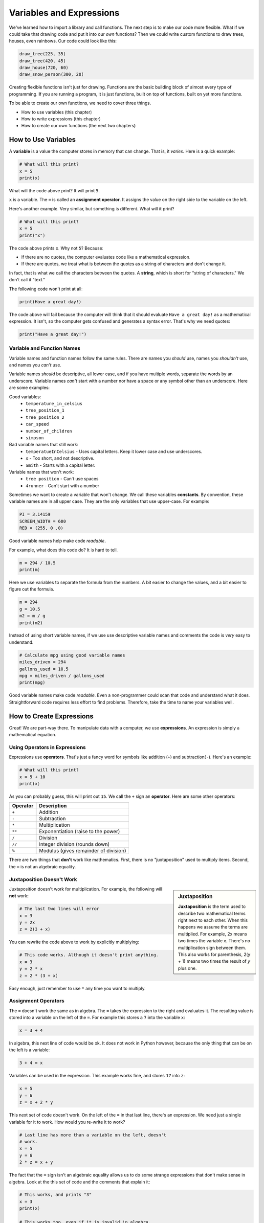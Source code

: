 .. _expressions:

Variables and Expressions
=========================

.. image:: drawing.png
    :width: 35%
    :class: right-image

We've learned how to import a library and call functions.
The next step is to make our code more flexible.
What if we could take that drawing code and put it into
our *own* functions? Then we could write custom functions to draw
trees, houses, even rainbows. Our code could look like this:

.. code-block:: python

    draw_tree(225, 35)
    draw_tree(420, 45)
    draw_house(720, 60)
    draw_snow_person(300, 20)

Creating flexible functions isn't just for drawing.
Functions are the basic building block of almost
every type of programming. If you are running a program, it is just functions,
built on top of functions, built on yet more functions.

To be able to create our own functions, we need to cover three things.

* How to use variables (this chapter)
* How to write expressions (this chapter)
* How to create our own functions (the next two chapters)

How to Use Variables
--------------------

.. image:: expression.jpg
    :width: 35%
    :class: right-image

A **variable** is a value the computer stores in memory that can change. That
is, it *varies*. Here is a quick example:

.. code-block:: python

    # What will this print?
    x = 5
    print(x)

What will the code above print? It will print ``5``.

``x`` is a variable. The ``=`` is called an **assignment operator**. It assigns the value on the
right side to the variable on the left.

Here's another example. Very similar, but something is different. What will
it print?

.. code-block:: python

    # What will this print?
    x = 5
    print("x")

The code above prints ``x``. Why not ``5``? Because:

* If there are no quotes, the computer evaluates code like a mathematical
  expression.
* If there are quotes, we treat what is between the quotes as a string of
  characters and don't change it.

In fact, that is what we call the characters between the quotes. A **string**,
which is short for "string of characters." We don't call it "text."

The following code won't print at all:

.. code-block:: text

    print(Have a great day!)

The code above will fail because the computer will think that it should evaluate
``Have a great day!`` as a mathematical expression. It isn't, so the computer
gets confused and generates a syntax error. That's why we need quotes:

.. code-block:: python

    print("Have a great day!")

Variable and Function Names
^^^^^^^^^^^^^^^^^^^^^^^^^^^

.. image:: hello.svg
    :width: 35%
    :class: right-image

Variable names and function names follow the same rules. There are
names you *should* use, names you *shouldn't* use, and
names you *can't* use.

Variable names *should* be descriptive, all lower case, and if you have
multiple words, separate the words by an underscore.
Variable names *can't* start with a number nor have a space or any symbol
other than an underscore.
Here are some examples:

Good variables:
    * ``temperature_in_celsius``
    * ``tree_position_1``
    * ``tree_position_2``
    * ``car_speed``
    * ``number_of_children``
    * ``simpson``

Bad variable names that still work:
    * ``temperatueInCelsius`` - Uses capital letters. Keep it lower case and use underscores.
    * ``x`` - Too short, and not descriptive.
    * ``Smith`` - Starts with a capital letter.

Variable names that won't work:
    * ``tree position`` - Can't use spaces
    * ``4runner`` - Can't start with a number

Sometimes we want to create a variable that won't change.
We call these variables **constants**.
By convention, these variable names are in all upper case. They are
the only variables that use upper-case. For example:

.. code-block:: python

    PI = 3.14159
    SCREEN_WIDTH = 600
    RED = (255, 0 ,0)

Good variable names help make code *readable*.

For example, what does this code do? It is hard to tell.

.. code-block:: python

    m = 294 / 10.5
    print(m)

Here we use variables to separate the formula from the numbers.
A bit easier to change the values, and a bit easier to figure out the formula.

.. code-block:: python

    m = 294
    g = 10.5
    m2 = m / g
    print(m2)

Instead of using short variable names, if we use use descriptive variable names
and comments the code is *very* easy to understand.

.. code-block:: python

    # Calculate mpg using good variable names
    miles_driven = 294
    gallons_used = 10.5
    mpg = miles_driven / gallons_used
    print(mpg)

Good variable names make code *readable*. Even a non-programmer could scan
that code and understand what it does. Straightforward code requires less
effort to find problems. Therefore, take the time to name your variables well.

How to Create Expressions
-------------------------

Great! We are part-way there. To manipulate data with a computer, we use
**expressions**. An expression is simply a mathematical equation.

Using Operators in Expressions
^^^^^^^^^^^^^^^^^^^^^^^^^^^^^^

.. image:: calculator.svg
    :width: 20%
    :class: right-image

Expressions use **operators**. That's just a fancy word for symbols like
addition (``+``) and subtraction(``-``).
Here's an example:

.. code-block:: python

    # What will this print?
    x = 5 + 10
    print(x)

As you can probably guess, this will print out ``15``. We call the ``+`` sign
an **operator**. Here are some other operators:

========== =====================================
Operator   Description
========== =====================================
``+``      Addition
``-``      Subtraction
``*``      Multiplication
``**``     Exponentiation (raise to the power)
``/``      Division
``//``     Integer division (rounds down)
``%``      Modulus (gives remainder of division)
========== =====================================

There are two things that **don't** work like mathematics. First, there is no
"juxtaposition" used to multiply items. Second, the ``=`` is not an algebraic
equality.

Juxtaposition Doesn't Work
^^^^^^^^^^^^^^^^^^^^^^^^^^

.. sidebar:: Juxtaposition

    **Juxtaposition** is the term used to describe two mathematical terms right next
    to each other. When this happens we assume the terms are multiplied. For example,
    2x means two times the variable *x*. There's no multiplication sign between them.
    This
    also works for parenthesis, 2(y + 1) means two times the result of *y* plus one.

Juxtaposition doesn't work for multiplication.
For example, the following will **not** work:

.. code-block:: python

    # The last two lines will error
    x = 3
    y = 2x
    z = 2(3 + x)

You can rewrite the code above to work by explicitly multiplying:

.. code-block:: python

    # This code works. Although it doesn't print anything.
    x = 3
    y = 2 * x
    z = 2 * (3 + x)

Easy enough, just remember to use ``*`` any time you want to multiply.

Assignment Operators
^^^^^^^^^^^^^^^^^^^^

The ``=`` doesn't work the same as in algebra. The ``=`` takes the expression to
the right and evaluates it. The resulting value is stored into a variable
on the left of the ``=``.
For example this stores a ``7`` into the variable ``x``:

.. code-block:: python

    x = 3 + 4

In algebra, this next line of code would be ok.
It does not work in Python however, because the
only thing that can be on the left is a variable:

.. code-block:: python

    3 + 4 = x

Variables can be used in the expression. This example works fine, and
stores ``17`` into ``z``:

.. code-block:: python

    x = 5
    y = 6
    z = x + 2 * y

This next set of code doesn't work. On the left of the ``=`` in that last line,
there's an expression. We need just a single variable for it to work.
How would you re-write it to work?

.. code-block:: python

    # Last line has more than a variable on the left, doesn't
    # work.
    x = 5
    y = 6
    2 * z = x + y

The fact that the ``=`` sign isn't an algebraic equality allows us to do some
strange expressions that don't make sense in algebra. Look at the this set
of code and the comments that explain it:

.. code-block:: python

    # This works, and prints "3"
    x = 3
    print(x)

    # This works too, even if it is invalid in algebra.
    # It takes the value of x (which is 3) and adds one. Then stores
    # the result (4) back in x. So we'll print "4".
    x = x + 1
    print(x)

.. _incrementing_x:

Increasing a Variable
^^^^^^^^^^^^^^^^^^^^^

.. image:: increase.svg
    :width: 20%
    :class: right-image

What if we want to change a value stored in a variable? We need to use
an assignment operator.

For example, take a look at this code. It prints the number ``4`` twice.
First, we assign ``3`` to ``x``.
Then, every time we print we add one to ``x``.
We *aren't* changing the original value of ``x``, so we don't print ``4`` and
then ``5``. The variable ``x`` only holds the number ``3``.

.. code-block:: python

    # Add one to x, but the number x holds does not change.
    x = 3
    print(x + 1)
    print(x + 1)

Take a look at this example. This example prints ``3``. It *does* add ``1`` to ``x``.
But it does nothing with the result. We don't print it. Just like the prior example,
the number in ``x`` doesn't change.

.. code-block:: python

    # Add one to x, but the number x holds still does not change.
    x = 3
    x + 1
    print(x)

Now look at this example. We use the assignment operator. We store into ``x`` the result
of ``x + 1``. This *does* increase the value stored in ``x`` and therefore we print out
a ``4``.

.. code-block:: python

    x = 3
    x = x + 1
    print(x)

.. note::

   It can be confusing to learn when to use ``x + 1`` and when to use ``x = x + 1``. Remember,
   the former does *not* change the value of ``x``.

Increment/Decrement Operators
^^^^^^^^^^^^^^^^^^^^^^^^^^^^^

.. image:: up_down.svg
    :width: 20%
    :class: right-image

The ``=`` symbol isn't the only assignment operator.
Here are the other assignment operators:

========== =====================================
Operator   Description
========== =====================================
``=``      Assignment
``+=``     Increment
``-=``     Decrement
``*=``     Multiply
``/=``     Divide
========== =====================================

Because statements like ``x = x + 1`` are so common, we can shorten this
using the ``+=`` assignment operator. Examine this code to see how it
works:

.. code-block:: python

    # This works, and prints "3"
    x = 3
    print(x)

    # Make x bigger by one using the regular
    # assignment operator.
    x = x + 1
    print(x)

    # Make x bigger by one, using the +=
    # assignment operator.
    x += 1
    print(x)

    # Make x smaller by five using the -=
    # operator.
    x -= 5
    print(x)


Remember, if you want to increase or decrease a variable, you need to use an assignment operator.

Oh, and a common mistake is to mix the ``+`` and ``+=`` operator as shown in this
example. It doesn't just add one to x, it doubles x and adds one.

.. code-block:: python

    # This doubles x, and then adds one.
    # Probably not what the programmer intended.
    x += x + 1

Using Expressions In Function Calls
^^^^^^^^^^^^^^^^^^^^^^^^^^^^^^^^^^^

Expressions are not limited to assignment statements.
We can use expressions as parameters in function calls.
This can be useful when you need a quick calculation.
For example, what if we want
to draw a circle in the center of the screen?

By creating variables for the height and width of the
screen, we can set the screen size, and also do a quick
calculation to find the screen center. In this example
we use constant variables for the screen width and height. Then
use some math to calculate the center of the screen.

.. code-block:: python
    :linenos:
    :emphasize-lines: 3-4, 12-18
    :caption: Calculating the center of the screen

    import arcade

    SCREEN_WIDTH = 800
    SCREEN_HEIGHT = 600

    arcade.open_window(SCREEN_WIDTH, SCREEN_HEIGHT, "Drawing Example")

    arcade.set_background_color(arcade.color.WHITE)

    arcade.start_render()

    # Instead of this:
    # arcade.draw_circle_filled(400, 300, 50, arcade.color.FOREST_GREEN)
    # do this:
    arcade.draw_circle_filled(SCREEN_WIDTH / 2,
                              SCREEN_HEIGHT / 2,
                              50,
                              arcade.color.FOREST_GREEN)

    arcade.finish_render()
    arcade.run()

The great thing about this is that the variables which control the screen size
can be changed, and the circle will automatically be re-centered. Had we simply
coded (400, 300) as the center, we'd need to go and change that number as well.
Perhaps not a big deal with a small program, but as our programs get larger it
saves a lot of time.

Order of Operations
^^^^^^^^^^^^^^^^^^^

.. image:: calculator_2.svg
    :width: 20%
    :class: right-image

Python will evaluate expressions using the same *order of operations*
you learned in math.
For example this expression does not correctly calculate the average:

.. code-block:: python

    average = 90 + 86 + 71 + 100 + 98 / 5

The first operation to be calculated is ``98 / 5``, rather than adding up
the numbers. That is, the computer calculates this equation instead:

.. math::

   90+86+71+100+\frac{98}{5}

What we need is an equation where the division happens last:

.. math::

   \dfrac{90+86+71+100+98}{5}

By using parentheses around the addition in our code, this problem can be fixed:

.. code-block:: python

    average = (90 + 86 + 71 + 100 + 98) / 5

Printing Variables
------------------

.. image:: printer.svg
    :width: 20%
    :class: right-image

How can you print variables and text together? Say you've got a variable ``answer`` and
you want to print it. Based on what we've learned so far, you can do this code:

.. code-block:: python

    answer = "bananas"
    print(answer)

But that just prints out ``bananas`` on a line by itself. Not very descriptive. What
if we wanted:

.. code-block:: text

    The answer is bananas

You can combine the answer with the additional text by using a comma. Here's
an example:

.. image:: banana.svg
    :width: 20%
    :class: right-image

.. code-block:: python

    answer = "bananas"
    print("The answer is", answer)

That example was better. But it is missing punctuation. This code attempts to
add a period at the end:

.. code-block:: python

    answer = "bananas"
    print("The answer is", answer, ".")

Unfortunately, it doesn't work quite right.
We get an extra space before the period:

.. code-block:: text

    The answer is bananas .

The ``,`` adds a space when we use it in a ``print`` statement. We don't
always want that. We can instead use a ``+`` sign as shown in this example:

.. code-block:: python

    answer = "bananas"
    print("The answer is" + answer + ".")

That gets rid of all the spaces:

.. code-block:: text

    The answer isbananas.

So we need to add a space INSIDE the quotes where we want it as shown here:

.. code-block:: python

    answer = "bananas"
    print("The answer is " + answer + ".")

That works until you try an to print a variable that holds a number instead of
text. Try this example:

.. code-block:: python

    answer = 42
    print("The answer is " + answer + ".")

That code generates a brand new error we haven't seen yet, a ``TypeError``.

.. code-block:: text

    Traceback (most recent call last):
      File "C:/arcade_book/test.py", line 2, in <module>
        print("The answer is " + answer + ".")
    TypeError: can only concatenate str (not "int") to str

What is the problem?
The computer doesn't know how to put text and numbers together. If you add two
*numbers*
``20 + 20`` you get ``40``. If you add two *strings* ``"20" + "20"`` you
get ``"2020"``, but the
computer has no idea what to do with a combo of text and numbers. So the fix
is to use the ``str`` function which converts the number to a string (text).
Here's an example:

.. code-block:: python

    answer = 42
    print("The answer is " + str(answer) + ".")

Yes, this is a bit complex. But wait! There's an easier way! We can print
variables using a *formatted string*. Later we will spend a whole
chapter on formatted strings, but here's an example to get started.

.. code-block:: python

    answer = 42
    print(f"The answer is {answer}.")

Note this example starts the string with an ``f`` before the quote, and the variable
we want to print goes in curly braces. This is the way I recommend printing
variables. Again, we'll cover it in more detail in a later chapter.

Review
------

.. image:: girl-reading-book.svg
    :width: 20%
    :class: right-image

In this chapter we introduced the concept of using **variables** and using them
in **expressions**. Expressions are made up of both variables, and **operators**
which are used to tell the computers how to combine the values. We also
showed how to print variables along with text. We will use this knowledge to
create our own functions in the next chapter.

Review Questions
^^^^^^^^^^^^^^^^

#. What do computer languages use to store changing data?
#. What do we call the ``=`` symbol in Python?
#. When we store text into a variable, what is another name for the text?
#. What are the rules around creating a good variable name?
#. What is an expression?
#. Give an example for each of the seven operators.
#. What is integer division? Explain.
#. What is modulus?
#. Rewrite the expression ``v = 2(3.14r)`` so that it works in Python.
#. What is the code to add 1 to x? (That is, actually change the value of x.)
#. Show how to use the increment operator to add one to x.
#. Give an example of printing a variable, including additional text that labels
   what it is.

